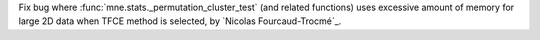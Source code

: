 Fix bug where :func:`mne.stats._permutation_cluster_test` (and related functions) uses excessive amount of memory for large 2D data when TFCE method is selected, by `Nicolas Fourcaud-Trocmé`_.